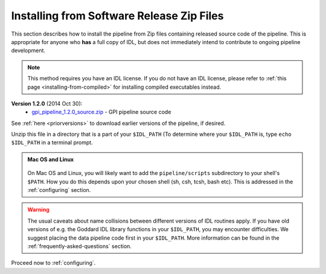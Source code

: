 .. _installing-from-zips:

Installing from Software Release Zip Files
=============================================

This section describes how to install the pipeline from Zip files containing
released source code of the pipeline. This is appropriate for anyone who **has** a
full copy of IDL, but does not immediately intend to contribute to ongoing
pipeline development. 

.. note::
    This method requires you have an IDL license. If you do not have an IDL
    license, please refer to  :ref:`this page <installing-from-compiled>` for 
    installing compiled executables instead.

**Version 1.2.0** (2014 Oct 30):
 * `gpi_pipeline_1.2.0_source.zip <http://www.stsci.edu/~mperrin/gpi/downloads/gpi_pipeline_1.2.0_source.zip>`_ -  GPI pipeline source code 


See :ref:`here <priorversions>` to download earlier versions of the pipeline, if desired.

.. comment:
 **Version 1.1** (2014 May 6):
 * `gpi_pipeline_1.1.1_source.zip <http://www.stsci.edu/~mperrin/gpi/downloads/gpi_pipeline_1.1.1_source.zip>`_ -  GPI pipeline source code 
    **Version 1.0.0** (2014 Feb 14):
     * `gpi_pipeline_1.0_source.zip <http://www.stsci.edu/~mperrin/gpi/downloads/gpi_pipeline_1.0_source.zip>`_ -  GPI pipeline source code 
    **Version 0.9.4** (2014 Jan 7):
     * `gpi_pipeline_0.9.4_r2360_source.zip <http://www.stsci.edu/~mperrin/gpi/downloads/gpi_pipeline_0.9.4_r2360_source.zip>`_ -  GPI pipeline source code (available for reference)
    **Version 0.9.2** (2013 Sept 5):
     * `gpi_pipeline_0.9.2_r1926_source.zip <http://www.stsci.edu/~mperrin/gpi/downloads/gpi_pipeline_0.9.2_r1926_source.zip>`_ -  GPI pipeline source code, including all dependencies
    **Version 0.9.1** (2013 July 18):
     * `gpi_pipeline_0.9.1_source.zip <http://www.stsci.edu/~mperrin/gpi/downloads/gpi_pipeline_0.9.1_source.zip>`_ -  GPI pipeline source code, including all dependencies



Unzip this file in a directory that is a part of your ``$IDL_PATH`` (To determine where your ``$IDL_PATH`` is, type ``echo $IDL_PATH`` in a terminal prompt.

.. admonition:: Mac OS and Linux

    .. image:: icon_mac2.png

    .. image:: icon_linux2.png
  
  On Mac OS and Linux, you will likely want to add the ``pipeline/scripts`` subdirectory
  to your shell's ``$PATH``. How you do this depends upon your chosen shell (sh, csh, tcsh, bash etc). This is addressed in the :ref:`configuring` section. 


.. warning::
   The usual caveats about name collisions between different versions of IDL routines apply.
   If you have old versions of e.g. the Goddard IDL library functions in your ``$IDL_PATH``, 
   you may encounter difficulties. We suggest placing the data pipeline code first in your ``$IDL_PATH``. More information can be found in the :ref:`frequently-asked-questions` section. 
   

Proceed now to :ref:`configuring`.



